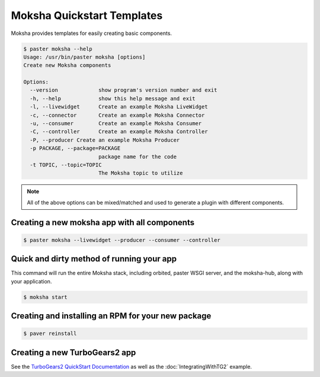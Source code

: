 ===========================
Moksha Quickstart Templates
===========================

Moksha provides templates for easily creating basic components.

.. code-block:: bash

   $ paster moksha --help
   Usage: /usr/bin/paster moksha [options]
   Create new Moksha components

   Options:
     --version             show program's version number and exit
     -h, --help            show this help message and exit
     -l, --livewidget      Create an example Moksha LiveWidget
     -c, --connector       Create an example Moksha Connector
     -u, --consumer        Create an example Moksha Consumer
     -C, --controller      Create an example Moksha Controller
     -P, --producer Create an example Moksha Producer
     -p PACKAGE, --package=PACKAGE
                           package name for the code
     -t TOPIC, --topic=TOPIC
                           The Moksha topic to utilize

.. note::

   All of the above options can be mixed/matched and used to generate a
   plugin with different components.


Creating a new moksha app with all components
---------------------------------------------

.. code-block:: bash

   $ paster moksha --livewidget --producer --consumer --controller

Quick and dirty method of running your app
------------------------------------------

This command will run the entire Moksha stack, including orbited, paster WSGI
server, and the moksha-hub, along with your application.

.. code-block:: bash

   $ moksha start

Creating and installing an RPM for your new package
---------------------------------------------------

.. code-block:: bash

   $ paver reinstall


Creating a new TurboGears2 app
------------------------------

See the `TurboGears2 QuickStart Documentation <http://turbogears.org/2.0/docs/main/QuickStart.html>`_ as well as the :doc:`IntegratingWithTG2` example.


